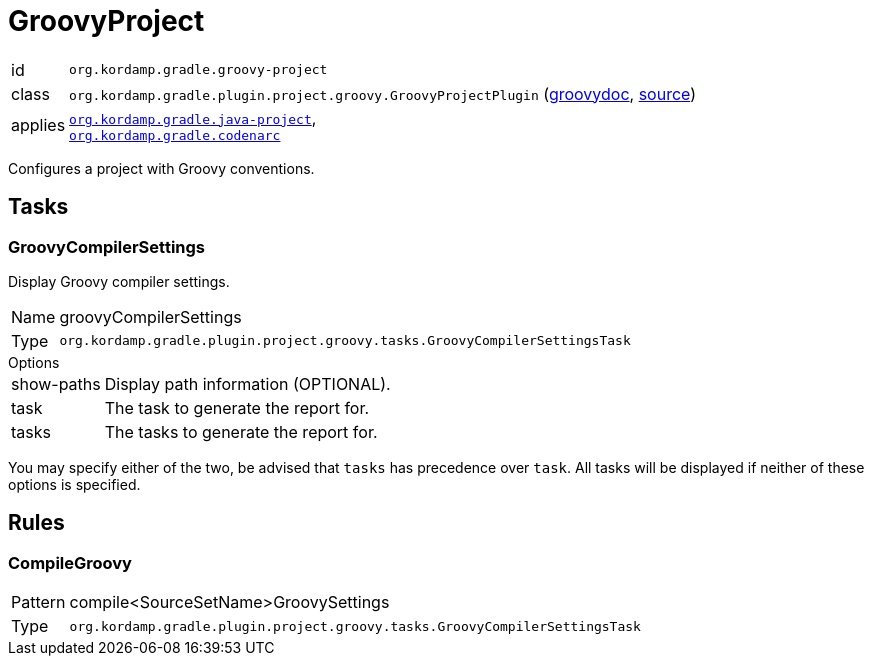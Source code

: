 
[[_org_kordamp_gradle_groovy_project]]
= GroovyProject

[horizontal]
id:: `org.kordamp.gradle.groovy-project`
class:: `org.kordamp.gradle.plugin.project.groovy.GroovyProjectPlugin`
    (link:api/org/kordamp/gradle/plugin/project/groovy/GroovyProjectPlugin.html[groovydoc],
     link:api-html/org/kordamp/gradle/plugin/project/groovy/GroovyProjectPlugin.html[source])
applies:: `<<_org_kordamp_gradle_java_project,org.kordamp.gradle.java-project>>`, +
`<<_org_kordamp_gradle_codenarc,org.kordamp.gradle.codenarc>>`

Configures a project with Groovy conventions.

[[_org_kordamp_gradle_groovy_project_tasks]]
== Tasks

[[_task_groovy_compiler_settings]]
=== GroovyCompilerSettings

Display Groovy compiler settings.

[horizontal]
Name:: groovyCompilerSettings
Type:: `org.kordamp.gradle.plugin.project.groovy.tasks.GroovyCompilerSettingsTask`

.Options
[horizontal]
show-paths:: Display path information (OPTIONAL).
task:: The task to generate the report for.
tasks:: The tasks to generate the report for.

You may specify either of the two, be advised that `tasks` has precedence over `task`. All tasks will be displayed
if neither of these options is specified.

[[_org_kordamp_gradle_groovy_project_rules]]
== Rules

=== CompileGroovy

[horizontal]
Pattern:: compile<SourceSetName>GroovySettings
Type:: `org.kordamp.gradle.plugin.project.groovy.tasks.GroovyCompilerSettingsTask`
